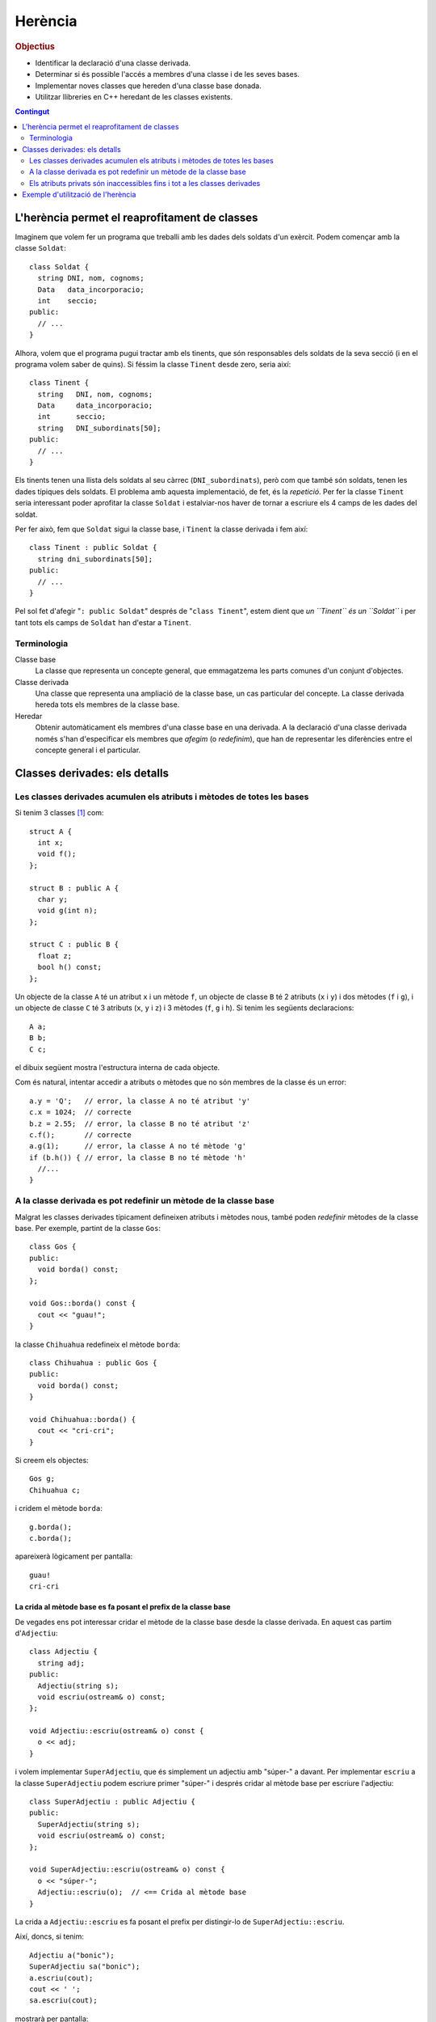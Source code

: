 
.. tema:: he


=============
Herència
=============

.. rubric:: Objectius

- Identificar la declaració d'una classe derivada.

- Determinar si és possible l'accés a membres d'una classe i de les
  seves bases.

- Implementar noves classes que hereden d'una classe base donada.

- Utilitzar llibreries en C++ heredant de les classes existents.

.. contents:: Contingut 
   :depth: 2
   :local:

L'herència permet el reaprofitament de classes
==============================================

Imaginem que volem fer un programa que treballi amb les dades dels
soldats d'un exèrcit. Podem començar amb la classe ``Soldat``::

  class Soldat {
    string DNI, nom, cognoms;
    Data   data_incorporacio;
    int    seccio;
  public:
    // ...
  }

Alhora, volem que el programa pugui tractar amb els tinents, que són
responsables dels soldats de la seva secció (i en el programa volem
saber de quins). Si féssim la classe ``Tinent`` desde zero, seria així::

  class Tinent {
    string   DNI, nom, cognoms;
    Data     data_incorporacio;
    int      seccio;
    string   DNI_subordinats[50];
  public:
    // ...
  }

Els tinents tenen una llista dels soldats al seu càrrec
(``DNI_subordinats``), però com que també són soldats, tenen les dades
típiques dels soldats. El problema amb aquesta implementació, de fet,
és la *repetició*. Per fer la classe ``Tinent`` seria interessant poder
aprofitar la classe ``Soldat`` i estalviar-nos haver de tornar a
escriure els 4 camps de les dades del soldat.

Per fer això, fem que ``Soldat`` sigui la classe base, i
``Tinent`` la classe derivada i fem així::

  class Tinent : public Soldat {
    string dni_subordinats[50];
  public:
    // ...
  }

Pel sol fet d'afegir "``: public Soldat``" després de "``class
Tinent``", estem dient que *un ``Tinent`` és un ``Soldat``* i
per tant tots els camps de ``Soldat`` han d'estar a ``Tinent``.

.. exercici::

   Donada la classe ``Animal`` amb els atributs següents::

     class Animal {
       int color;
       float pes, velocitat_maxima;
       bool pelut;
     public:
       //...
     };

   Declara una classe ``Girafa`` que derivi d'``Animal``, i que tingui
   un atribut ``llargada_coll`` de tipus real. No cal que declaris cap
   mètode, és un exemple totalment acadèmic.


   .. solucio::
      ::

         class Girafa : public Animal {
           float longitud_coll;
         };



Terminologia
------------

Classe base
  La classe que representa un concepte general, que emmagatzema les
  parts comunes d'un conjunt d'objectes.

Classe derivada
  Una classe que representa una ampliació de la classe
  base, un cas particular del concepte. La classe derivada hereda tots
  els membres de la classe base.

Heredar
  Obtenir automàticament els membres d'una classe base en una
  derivada. A la declaració d'una classe derivada només s'han
  d'especificar els membres que *afegim* (o *redefinim*), que han de
  representar les diferències entre el concepte general i el
  particular.


Classes derivades: els detalls
==============================

Les classes derivades acumulen els atributs i mètodes de totes les bases
------------------------------------------------------------------------

Si tenim 3 classes [1]_ com::

  struct A {
    int x;
    void f();
  };

  struct B : public A {
    char y;
    void g(int n);
  };
  
  struct C : public B {
    float z;  
    bool h() const;
  };

Un objecte de la classe ``A`` té un atribut ``x`` i un mètode ``f``,
un objecte de classe ``B`` té 2 atributs (``x`` i ``y``) i dos mètodes
(``f`` i ``g``), i un objecte de classe ``C`` té 3 atributs (``x``,
``y`` i ``z``) i 3 mètodes (``f``, ``g`` i ``h``). Si tenim les
següents declaracions::

   A a;
   B b;
   C c;

el dibuix següent mostra l'estructura interna de cada objecte.

.. image:: img/herencia_ABC.*
   :align: center
   :scale: 70

Com és natural, intentar accedir a atributs o mètodes que no són
membres de la classe és un error::

   a.y = 'Q';   // error, la classe A no té atribut 'y'
   c.x = 1024;  // correcte
   b.z = 2.55;  // error, la classe B no té atribut 'z'
   c.f();       // correcte
   a.g(1);      // error, la classe A no té mètode 'g'
   if (b.h()) { // error, la classe B no té mètode 'h'
     //... 
   }

.. exercici::

   Donades les següents declaracions::

      struct X {
        char a;
        int b;
      };
      
      struct Y : public X {
        string s;  
      };
    
      struct W : public X {
        float x;
      };
 
      struct V : public W {
        bool p, q;
      };
  
      struct Z : public Y {
        double c, d;
      };

   i els objectes següents::
  
      X x;
      Y y;
      W w;
      V v;
      Z z;

   digues quins dels següents accessos a atributs són erronis. Indica
   també aquells en que l'error està en el tipus::

      w.x = 'e';
      y.s = "qwerty";
      v.q = 3;
      w.p = true;
      v.b = 81;
      z.d = 5.01;
      v.x = 55.34;
      y.x = 0.7;
      x.a = 'A';
      z.a = '$';
      x.b = 1;
      y.b = 3;

   .. solucio::
      ::

         w.x = 'e';      // error (tipus)
         y.s = "qwerty"; // ok
         v.q = 3;        // error (tipus)
         w.p = true;     // error
         v.b = 81;       // ok
         z.d = 5.01;     // ok
         v.x = 55.34;    // ok
         y.x = 0.7;      // error
         x.a = 'A';      // ok
         z.a = '$';      // ok
         x.b = 1;        // ok
         y.b = 3;        // ok
      

A la classe derivada es pot redefinir un mètode de la classe base
-----------------------------------------------------------------

Malgrat les classes derivades típicament defineixen atributs i mètodes
nous, també poden *redefinir* mètodes de la classe base. Per exemple,
partint de la classe ``Gos``::

  class Gos {
  public:
    void borda() const;
  };

  void Gos::borda() const {
    cout << "guau!";
  }

la classe ``Chihuahua`` redefineix el mètode ``borda``::

  class Chihuahua : public Gos {
  public:
    void borda() const;
  }
  
  void Chihuahua::borda() {
    cout << "cri-cri";
  }

Si creem els objectes::

  Gos g;
  Chihuahua c;

i cridem el mètode ``borda``::

  g.borda();
  c.borda();

apareixerà lògicament per pantalla::

  guau!
  cri-cri

La crida al mètode base es fa posant el prefix de la classe base
""""""""""""""""""""""""""""""""""""""""""""""""""""""""""""""""

De vegades ens pot interessar cridar el mètode de la classe base desde
la classe derivada. En aquest cas partim d'``Adjectiu``::

  class Adjectiu {
    string adj;
  public:
    Adjectiu(string s);
    void escriu(ostream& o) const;
  };

  void Adjectiu::escriu(ostream& o) const {
    o << adj;
  }

i volem implementar ``SuperAdjectiu``, que és simplement un adjectiu
amb "súper-" a davant. Per implementar ``escriu`` a la classe
``SuperAdjectiu`` podem escriure primer "súper-" i després cridar al
mètode base per escriure l'adjectiu::

  class SuperAdjectiu : public Adjectiu {
  public:
    SuperAdjectiu(string s);
    void escriu(ostream& o) const;
  };
    
  void SuperAdjectiu::escriu(ostream& o) const {
    o << "súper-";
    Adjectiu::escriu(o);  // <== Crida al mètode base
  }

La crida a ``Adjectiu::escriu`` es fa posant el prefix per distingir-lo
de ``SuperAdjectiu::escriu``.

Així, doncs, si tenim::

  Adjectiu a("bonic");
  SuperAdjectiu sa("bonic");
  a.escriu(cout);
  cout << ' ';
  sa.escriu(cout);

mostrarà per pantalla::

  bonic súper-bonic  
  

Els atributs privats són inaccessibles fins i tot a les classes derivades
-------------------------------------------------------------------------

Malgrat les classes derivades modifiquen les classes base i *són* de
fet un cas particular d'elles, el següent codi produeix un error::

   class Numero {
     int _n;
   public:
     Numero(int n);
     int num() const;
     void escriu(ostream& o) const;
   };

   Numero::Numero(int n) {
     _n = n;
   }

   int Numero::num() const {
     return _n;
   }
 
   class NIF : public Numero {
     char _lletra;
   public:
     NIF(int n, char c);
     void escriu(ostream& o) const;
   };

   NIF::NIF(int n, char c) {
     _n = n; // '_n' és privat a la classe Numero!!
     _lletra = c;
   }

Així doncs, els atributs privats ho segueixen sent en classes
derivades. Si volem accedir a la informació de les classes base, ho
hem de fer com fins ara fent servir els mètodes pertinents (al cap i a
la fi, un TAD és un TAD). Si afegim un mètode ``escriu`` a ``NIF``::

   void NIF::escriu(ostream& o) {
     o << num() << '-' << _lletra;
   }

Per obtenir el número del NIF, hem de cridar al mètode ``Numero::num``
[2]_, que és públic. Cal veure que la crida es fa sense fer servir el
punt (``.``) perquè ``escriu`` rep el paràmetre implícit de tipus
``NIF`` habitual i és el mateix que se li passa a ``num`` sense haver
de fer servir cap notació especial.

Cas dels constructors: llistes d'inicialització
"""""""""""""""""""""""""""""""""""""""""""""""

Per resoldre el problema amb el constructor de ``NIF``, s'ha de cridar
el constructor d'una manera nova, fent servir el que s'anomena una
*llista d'inicialització*::
  
   NIF::NIF(int n, char c) 
     : Numero(n)   // <== Llista d'inicialització
   {
     _lletra = c;
   }

La llista d'inicialització és la part "``: Numero(n)``". Aquesta
notació ens ve a dir que: "per inicialitzar un objecte derivat, cal
cridar primer el constructor de la classe base". La crida al
constructor base (en aquest cas ``Numero``) es fa "abans" d'entrar al
constructor de ``NIF`` (abans de les claus), i es posen dos punts i
una llista de crides als constructors necessaris, separats per comes
(en aquest cas només n'hi ha un, o sigui que no calen). Aquesta crida
inicialitza la part privada de ``Numero`` (a la que no tenim accés), i
després s'inicialitza ``_lletra``.

És interessant observar que ``NIF`` rep com a paràmetres un
enter ``n`` i un caràcter ``c``, i ``n`` el passa al constructor de
``Numero`` i el caràcter el fa servir per inicialitzar ``_lletra``.

.. exercici::

   Tenim una classe ``Gadget`` com la següent::

     class Gadget {
       float _pes;
     public:
       Gadget(float pes);
     };

   Declara una classe ``Camera`` que deriva de ``Gadget``, amb un
   atribut enter que valgui el número de megapixels que té. Implementa
   un constructor de ``Camera`` que rebi com a paràmetres un real pel
   pes i un enter pel número de megapíxels.

   .. solucio::
      ::

         class Camera : public Gadget {
           int _megapixels;
         public:
           Camera(float pes, int Mpx);
         };

         Camera::Camera(float pes, int Mpx)
           : Gadget(pes)
         {
           _megapixels = Mpx;
         }


Objectes membre
'''''''''''''''

La mateixa sintaxi es fa servir quan una classe conté objectes
d'altres classes a dins::

   class NumeroDeCompte {
     Numero _entitat, _oficina, _num;
     int _DC;
   public:
     NumeroDeCompte(int e, int o, int dc, int n);
   };

   NumeroDeCompte::NumeroDeCompte(int e, int o, int dc, int n) 
     : _entitat(e), _oficina(o), _num(n)
   {
     _DC = dc;
   }

En aquest cas, però la crida als constructors dels objectes
``_entitat``, ``_oficina``, i ``_num`` s'ha de fer posant el *nom* de
l'atribut i no el nom de la classe [3]_. Entre parèntesis van els
paràmetres del constructor, com és habitual.

.. exercici::

   Donada les següents declaracions::

      class X {
        //...
      public:
        X(int a, char b);
      };
 
      class Y {
        //...
      public:
        Y(string s);
      };
   
      class Z : public Y {
        X _x;
        float _f;
      public:
        Y(int a, char b, string s, float f);
      };
  
   implementa el constructor de la classe ``Z``.

   .. solucio::
      ::

         Z::Z(int a, char b, string s, float f) 
           : Y(s), _x(a, b)
         {
           _f = f;
         }
   


Exemple d'utilització de l'herència
===================================

En aquesta secció farem un programa amb l'entorn Qt que mostri una
finestra amb el text "Hola món!".

Cal crear un projecte Qt de tipus "Other Project" i en la subcategoria
"Empty Qt Project" (un projecte buit).

.. image:: img/qt_new_project.png
   :scale: 70
   :align: center

Llavors afegim un fitxer ``main.cpp`` amb *File* |-->| *New File or
Project...*, escollint "C++ Source File" i afegint el fitxer al
projecte.

En aquest fitxer escriurem::

  #include <QApplication>
  
  int main(int argc, char *argv[]) {
    QApplication app(argc, argv);
    // crear la finstra HolaMon  
    app.exec();
  }

Aquest és el programa mínim en Qt, però no fa res i no es pot aturar,
perquè no hi ha cap finestra (per aturar el programa hauriem de tancar
la aquesta finestra). Hem posat un comentari a on anirà el codi que
posarem després. Ara afegirem una classe nova amb *File* |-->| *New
File or Project...*, escollint *C++ Class*. Surt el quadre:

.. image:: img/qt_new_class.png
   :scale: 70
   :align: center

El nom de la classe serà ``HolaWindow`` i la classe base
``QWidget``. El Qt Creator proposa crear 2 fitxers ``holawindow.h`` i
``holawindow.cpp``, que podem acceptar com a bons, i afegir-los al
projecte en la finestra següent. És interessant observar el codi que
genera Qt Creator quan fem aquesta classe nova. En el constructor de
``HolaWindow`` hem de posar::

  QVBoxLayout *layout = new QVBoxLayout();
  QLabel *etiqueta = new QLabel("Hola, mon!");
  layout->addWidget(etiqueta);
  setLayout(layout);

Aquest codi fa 4 coses:

- Crea un nou *layout*, un "distribuidor d'elements", per dir-ho
  així. Amb un layout es pot fer que els elements de dins de la
  finestra se situin horitzontalment, verticalment, en
  forma de graella, etc. ``QVBoxLayout`` és vertical, malgrat en
  aquest cas només contindrà un sol element i per tant això no és gaire
  rellevant.

- Crea un nou ``QLabel``, una etiqueta que pot tenir el text que
  vulguem. En aquest cas volem que posi el text "Hola, mon!".

- Afegim l'etiqueta al layout (que és com un contenidor).

- Diem a la finestra ``HolaWindow`` que estem construint que volem el
  distribuidor d'elements ``layout`` (que apunta al distribuidor que
  hem creat abans).

Aquesta última crida és interessant perquè és una crida a un mètode de
la classe ``QWidget``.

Com que les classes ``QVBoxLayout`` i ``QLabel`` no les hem creat
nosaltres, haurem de posar l'``#include`` corresponent a dalt de tot::

  #include <QVBoxLayout>
  #include <QLabel>

La llibreria Qt no és estàndar i per tant no és necessari posar
``using namespace std`` ni res d'això.

Ara al fitxer ``main.cpp`` hem d'afegir, a on hi havia el comentari::

  HolaWindow w;
  w.show();

amb el corresponent::

  #include "holawindow.h"

al principi. Un cop fet això, es pot compilar el programa, i sortirà
una finestra com la següent:

.. image:: img/holawindow.png
   :scale: 80
   :align: center

.. exercici::

   Segueix els passos que indica l'exemple i compila el
   programa. Modifica el text "Hola mon" i posa'n un altre per veure
   que realment canvia.

   .. solucio::

      Aquest exercici no té solució.


.. [1] Recordem que un ``struct`` és com una classe amb tots els
       membres ``public``.

.. [2] Posem el prefix ``Numero::`` per aclarir a quina classe pertany
       el mètode.

.. [3] Si poséssim el nom de la classe, ``Numero`` en aquest cas, hi
       hauria 3 crides al constructor de ``Numero`` i no sabríem a quin
       atribut es refereixen.

.. |-->| unicode:: U+2192
